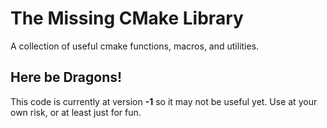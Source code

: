 * The Missing CMake Library
[[https://travis-ci.org/j3lamp/mcl][https://travis-ci.org/j3lamp/mcl.png?branch=master#.png]]

A collection of useful cmake functions, macros, and utilities.

** Here be Dragons!
This code is currently at version *-1* so it may not be useful yet. Use at your
own risk, or at least just for fun.
